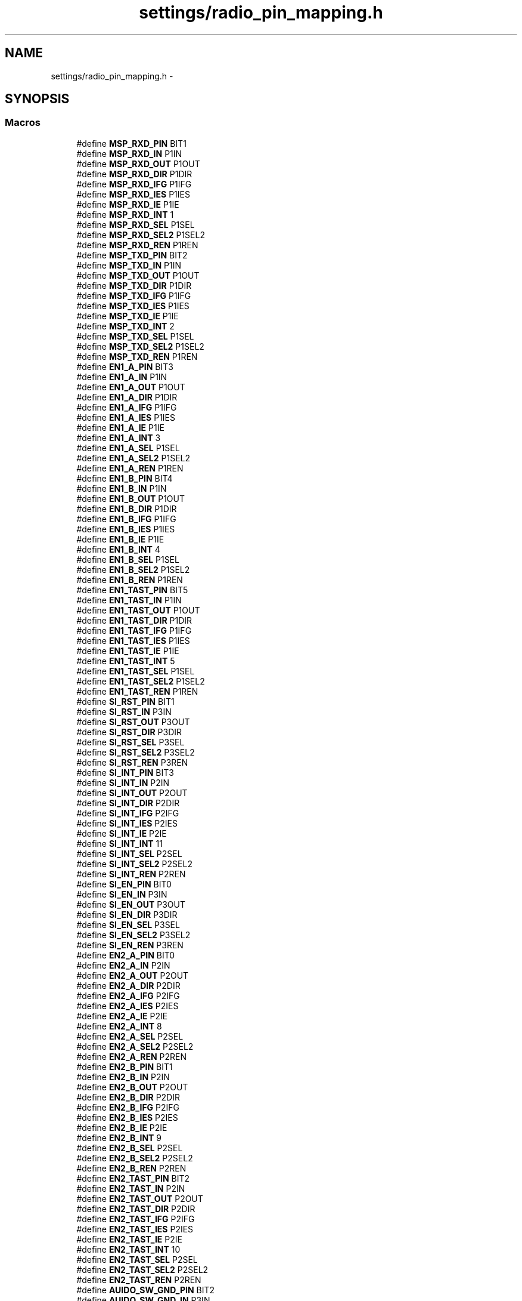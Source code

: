 .TH "settings/radio_pin_mapping.h" 3 "Thu Mar 26 2015" "Version V2.0" "FHFM-Radio" \" -*- nroff -*-
.ad l
.nh
.SH NAME
settings/radio_pin_mapping.h \- 
.SH SYNOPSIS
.br
.PP
.SS "Macros"

.in +1c
.ti -1c
.RI "#define \fBMSP_RXD_PIN\fP   BIT1"
.br
.ti -1c
.RI "#define \fBMSP_RXD_IN\fP   P1IN"
.br
.ti -1c
.RI "#define \fBMSP_RXD_OUT\fP   P1OUT"
.br
.ti -1c
.RI "#define \fBMSP_RXD_DIR\fP   P1DIR"
.br
.ti -1c
.RI "#define \fBMSP_RXD_IFG\fP   P1IFG"
.br
.ti -1c
.RI "#define \fBMSP_RXD_IES\fP   P1IES"
.br
.ti -1c
.RI "#define \fBMSP_RXD_IE\fP   P1IE"
.br
.ti -1c
.RI "#define \fBMSP_RXD_INT\fP   1"
.br
.ti -1c
.RI "#define \fBMSP_RXD_SEL\fP   P1SEL"
.br
.ti -1c
.RI "#define \fBMSP_RXD_SEL2\fP   P1SEL2"
.br
.ti -1c
.RI "#define \fBMSP_RXD_REN\fP   P1REN"
.br
.ti -1c
.RI "#define \fBMSP_TXD_PIN\fP   BIT2"
.br
.ti -1c
.RI "#define \fBMSP_TXD_IN\fP   P1IN"
.br
.ti -1c
.RI "#define \fBMSP_TXD_OUT\fP   P1OUT"
.br
.ti -1c
.RI "#define \fBMSP_TXD_DIR\fP   P1DIR"
.br
.ti -1c
.RI "#define \fBMSP_TXD_IFG\fP   P1IFG"
.br
.ti -1c
.RI "#define \fBMSP_TXD_IES\fP   P1IES"
.br
.ti -1c
.RI "#define \fBMSP_TXD_IE\fP   P1IE"
.br
.ti -1c
.RI "#define \fBMSP_TXD_INT\fP   2"
.br
.ti -1c
.RI "#define \fBMSP_TXD_SEL\fP   P1SEL"
.br
.ti -1c
.RI "#define \fBMSP_TXD_SEL2\fP   P1SEL2"
.br
.ti -1c
.RI "#define \fBMSP_TXD_REN\fP   P1REN"
.br
.ti -1c
.RI "#define \fBEN1_A_PIN\fP   BIT3"
.br
.ti -1c
.RI "#define \fBEN1_A_IN\fP   P1IN"
.br
.ti -1c
.RI "#define \fBEN1_A_OUT\fP   P1OUT"
.br
.ti -1c
.RI "#define \fBEN1_A_DIR\fP   P1DIR"
.br
.ti -1c
.RI "#define \fBEN1_A_IFG\fP   P1IFG"
.br
.ti -1c
.RI "#define \fBEN1_A_IES\fP   P1IES"
.br
.ti -1c
.RI "#define \fBEN1_A_IE\fP   P1IE"
.br
.ti -1c
.RI "#define \fBEN1_A_INT\fP   3"
.br
.ti -1c
.RI "#define \fBEN1_A_SEL\fP   P1SEL"
.br
.ti -1c
.RI "#define \fBEN1_A_SEL2\fP   P1SEL2"
.br
.ti -1c
.RI "#define \fBEN1_A_REN\fP   P1REN"
.br
.ti -1c
.RI "#define \fBEN1_B_PIN\fP   BIT4"
.br
.ti -1c
.RI "#define \fBEN1_B_IN\fP   P1IN"
.br
.ti -1c
.RI "#define \fBEN1_B_OUT\fP   P1OUT"
.br
.ti -1c
.RI "#define \fBEN1_B_DIR\fP   P1DIR"
.br
.ti -1c
.RI "#define \fBEN1_B_IFG\fP   P1IFG"
.br
.ti -1c
.RI "#define \fBEN1_B_IES\fP   P1IES"
.br
.ti -1c
.RI "#define \fBEN1_B_IE\fP   P1IE"
.br
.ti -1c
.RI "#define \fBEN1_B_INT\fP   4"
.br
.ti -1c
.RI "#define \fBEN1_B_SEL\fP   P1SEL"
.br
.ti -1c
.RI "#define \fBEN1_B_SEL2\fP   P1SEL2"
.br
.ti -1c
.RI "#define \fBEN1_B_REN\fP   P1REN"
.br
.ti -1c
.RI "#define \fBEN1_TAST_PIN\fP   BIT5"
.br
.ti -1c
.RI "#define \fBEN1_TAST_IN\fP   P1IN"
.br
.ti -1c
.RI "#define \fBEN1_TAST_OUT\fP   P1OUT"
.br
.ti -1c
.RI "#define \fBEN1_TAST_DIR\fP   P1DIR"
.br
.ti -1c
.RI "#define \fBEN1_TAST_IFG\fP   P1IFG"
.br
.ti -1c
.RI "#define \fBEN1_TAST_IES\fP   P1IES"
.br
.ti -1c
.RI "#define \fBEN1_TAST_IE\fP   P1IE"
.br
.ti -1c
.RI "#define \fBEN1_TAST_INT\fP   5"
.br
.ti -1c
.RI "#define \fBEN1_TAST_SEL\fP   P1SEL"
.br
.ti -1c
.RI "#define \fBEN1_TAST_SEL2\fP   P1SEL2"
.br
.ti -1c
.RI "#define \fBEN1_TAST_REN\fP   P1REN"
.br
.ti -1c
.RI "#define \fBSI_RST_PIN\fP   BIT1"
.br
.ti -1c
.RI "#define \fBSI_RST_IN\fP   P3IN"
.br
.ti -1c
.RI "#define \fBSI_RST_OUT\fP   P3OUT"
.br
.ti -1c
.RI "#define \fBSI_RST_DIR\fP   P3DIR"
.br
.ti -1c
.RI "#define \fBSI_RST_SEL\fP   P3SEL"
.br
.ti -1c
.RI "#define \fBSI_RST_SEL2\fP   P3SEL2"
.br
.ti -1c
.RI "#define \fBSI_RST_REN\fP   P3REN"
.br
.ti -1c
.RI "#define \fBSI_INT_PIN\fP   BIT3"
.br
.ti -1c
.RI "#define \fBSI_INT_IN\fP   P2IN"
.br
.ti -1c
.RI "#define \fBSI_INT_OUT\fP   P2OUT"
.br
.ti -1c
.RI "#define \fBSI_INT_DIR\fP   P2DIR"
.br
.ti -1c
.RI "#define \fBSI_INT_IFG\fP   P2IFG"
.br
.ti -1c
.RI "#define \fBSI_INT_IES\fP   P2IES"
.br
.ti -1c
.RI "#define \fBSI_INT_IE\fP   P2IE"
.br
.ti -1c
.RI "#define \fBSI_INT_INT\fP   11"
.br
.ti -1c
.RI "#define \fBSI_INT_SEL\fP   P2SEL"
.br
.ti -1c
.RI "#define \fBSI_INT_SEL2\fP   P2SEL2"
.br
.ti -1c
.RI "#define \fBSI_INT_REN\fP   P2REN"
.br
.ti -1c
.RI "#define \fBSI_EN_PIN\fP   BIT0"
.br
.ti -1c
.RI "#define \fBSI_EN_IN\fP   P3IN"
.br
.ti -1c
.RI "#define \fBSI_EN_OUT\fP   P3OUT"
.br
.ti -1c
.RI "#define \fBSI_EN_DIR\fP   P3DIR"
.br
.ti -1c
.RI "#define \fBSI_EN_SEL\fP   P3SEL"
.br
.ti -1c
.RI "#define \fBSI_EN_SEL2\fP   P3SEL2"
.br
.ti -1c
.RI "#define \fBSI_EN_REN\fP   P3REN"
.br
.ti -1c
.RI "#define \fBEN2_A_PIN\fP   BIT0"
.br
.ti -1c
.RI "#define \fBEN2_A_IN\fP   P2IN"
.br
.ti -1c
.RI "#define \fBEN2_A_OUT\fP   P2OUT"
.br
.ti -1c
.RI "#define \fBEN2_A_DIR\fP   P2DIR"
.br
.ti -1c
.RI "#define \fBEN2_A_IFG\fP   P2IFG"
.br
.ti -1c
.RI "#define \fBEN2_A_IES\fP   P2IES"
.br
.ti -1c
.RI "#define \fBEN2_A_IE\fP   P2IE"
.br
.ti -1c
.RI "#define \fBEN2_A_INT\fP   8"
.br
.ti -1c
.RI "#define \fBEN2_A_SEL\fP   P2SEL"
.br
.ti -1c
.RI "#define \fBEN2_A_SEL2\fP   P2SEL2"
.br
.ti -1c
.RI "#define \fBEN2_A_REN\fP   P2REN"
.br
.ti -1c
.RI "#define \fBEN2_B_PIN\fP   BIT1"
.br
.ti -1c
.RI "#define \fBEN2_B_IN\fP   P2IN"
.br
.ti -1c
.RI "#define \fBEN2_B_OUT\fP   P2OUT"
.br
.ti -1c
.RI "#define \fBEN2_B_DIR\fP   P2DIR"
.br
.ti -1c
.RI "#define \fBEN2_B_IFG\fP   P2IFG"
.br
.ti -1c
.RI "#define \fBEN2_B_IES\fP   P2IES"
.br
.ti -1c
.RI "#define \fBEN2_B_IE\fP   P2IE"
.br
.ti -1c
.RI "#define \fBEN2_B_INT\fP   9"
.br
.ti -1c
.RI "#define \fBEN2_B_SEL\fP   P2SEL"
.br
.ti -1c
.RI "#define \fBEN2_B_SEL2\fP   P2SEL2"
.br
.ti -1c
.RI "#define \fBEN2_B_REN\fP   P2REN"
.br
.ti -1c
.RI "#define \fBEN2_TAST_PIN\fP   BIT2"
.br
.ti -1c
.RI "#define \fBEN2_TAST_IN\fP   P2IN"
.br
.ti -1c
.RI "#define \fBEN2_TAST_OUT\fP   P2OUT"
.br
.ti -1c
.RI "#define \fBEN2_TAST_DIR\fP   P2DIR"
.br
.ti -1c
.RI "#define \fBEN2_TAST_IFG\fP   P2IFG"
.br
.ti -1c
.RI "#define \fBEN2_TAST_IES\fP   P2IES"
.br
.ti -1c
.RI "#define \fBEN2_TAST_IE\fP   P2IE"
.br
.ti -1c
.RI "#define \fBEN2_TAST_INT\fP   10"
.br
.ti -1c
.RI "#define \fBEN2_TAST_SEL\fP   P2SEL"
.br
.ti -1c
.RI "#define \fBEN2_TAST_SEL2\fP   P2SEL2"
.br
.ti -1c
.RI "#define \fBEN2_TAST_REN\fP   P2REN"
.br
.ti -1c
.RI "#define \fBAUIDO_SW_GND_PIN\fP   BIT2"
.br
.ti -1c
.RI "#define \fBAUIDO_SW_GND_IN\fP   P3IN"
.br
.ti -1c
.RI "#define \fBAUIDO_SW_GND_OUT\fP   P3OUT"
.br
.ti -1c
.RI "#define \fBAUIDO_SW_GND_DIR\fP   P3DIR"
.br
.ti -1c
.RI "#define \fBAUIDO_SW_GND_SEL\fP   P3SEL"
.br
.ti -1c
.RI "#define \fBAUIDO_SW_GND_SEL2\fP   P3SEL2"
.br
.ti -1c
.RI "#define \fBAUIDO_SW_GND_REN\fP   P3REN"
.br
.ti -1c
.RI "#define \fBAUDIO_SW_LINE_PIN\fP   BIT3"
.br
.ti -1c
.RI "#define \fBAUDIO_SW_LINE_IN\fP   P3IN"
.br
.ti -1c
.RI "#define \fBAUDIO_SW_LINE_OUT\fP   P3OUT"
.br
.ti -1c
.RI "#define \fBAUDIO_SW_LINE_DIR\fP   P3DIR"
.br
.ti -1c
.RI "#define \fBAUDIO_SW_LINE_SEL\fP   P3SEL"
.br
.ti -1c
.RI "#define \fBAUDIO_SW_LINE_SEL2\fP   P3SEL2"
.br
.ti -1c
.RI "#define \fBAUDIO_SW_LINE_REN\fP   P3REN"
.br
.ti -1c
.RI "#define \fBPCA_ON_OFF_PIN\fP   BIT4"
.br
.ti -1c
.RI "#define \fBPCA_ON_OFF_IN\fP   P2IN"
.br
.ti -1c
.RI "#define \fBPCA_ON_OFF_OUT\fP   P2OUT"
.br
.ti -1c
.RI "#define \fBPCA_ON_OFF_DIR\fP   P2DIR"
.br
.ti -1c
.RI "#define \fBPCA_ON_OFF_IFG\fP   P2IFG"
.br
.ti -1c
.RI "#define \fBPCA_ON_OFF_IES\fP   P2IES"
.br
.ti -1c
.RI "#define \fBPCA_ON_OFF_IE\fP   P2IE"
.br
.ti -1c
.RI "#define \fBPCA_ON_OFF_INT\fP   12"
.br
.ti -1c
.RI "#define \fBPCA_ON_OFF_SEL\fP   P2SEL"
.br
.ti -1c
.RI "#define \fBPCA_ON_OFF_SEL2\fP   P2SEL2"
.br
.ti -1c
.RI "#define \fBPCA_ON_OFF_REN\fP   P2REN"
.br
.ti -1c
.RI "#define \fBPCA_INT_PIN\fP   BIT5"
.br
.ti -1c
.RI "#define \fBPCA_INT_IN\fP   P2IN"
.br
.ti -1c
.RI "#define \fBPCA_INT_OUT\fP   P2OUT"
.br
.ti -1c
.RI "#define \fBPCA_INT_DIR\fP   P2DIR"
.br
.ti -1c
.RI "#define \fBPCA_INT_IFG\fP   P2IFG"
.br
.ti -1c
.RI "#define \fBPCA_INT_IES\fP   P2IES"
.br
.ti -1c
.RI "#define \fBPCA_INT_IE\fP   P2IE"
.br
.ti -1c
.RI "#define \fBPCA_INT_INT\fP   13"
.br
.ti -1c
.RI "#define \fBPCA_INT_SEL\fP   P2SEL"
.br
.ti -1c
.RI "#define \fBPCA_INT_SEL2\fP   P2SEL2"
.br
.ti -1c
.RI "#define \fBPCA_INT_REN\fP   P2REN"
.br
.ti -1c
.RI "#define \fBANT_MF_PIN\fP   BIT5"
.br
.ti -1c
.RI "#define \fBANT_MF_IN\fP   P3IN"
.br
.ti -1c
.RI "#define \fBANT_MF_OUT\fP   P3OUT"
.br
.ti -1c
.RI "#define \fBANT_MF_DIR\fP   P3DIR"
.br
.ti -1c
.RI "#define \fBANT_MF_SEL\fP   P3SEL"
.br
.ti -1c
.RI "#define \fBANT_MF_SEL2\fP   P3SEL2"
.br
.ti -1c
.RI "#define \fBANT_MF_REN\fP   P3REN"
.br
.ti -1c
.RI "#define \fBANT_LF_PIN\fP   BIT6"
.br
.ti -1c
.RI "#define \fBANT_LF_IN\fP   P3IN"
.br
.ti -1c
.RI "#define \fBANT_LF_OUT\fP   P3OUT"
.br
.ti -1c
.RI "#define \fBANT_LF_DIR\fP   P3DIR"
.br
.ti -1c
.RI "#define \fBANT_LF_SEL\fP   P3SEL"
.br
.ti -1c
.RI "#define \fBANT_LF_SEL2\fP   P3SEL2"
.br
.ti -1c
.RI "#define \fBANT_LF_REN\fP   P3REN"
.br
.ti -1c
.RI "#define \fBAMP_SHUTDOWN_PIN\fP   BIT7"
.br
.ti -1c
.RI "#define \fBAMP_SHUTDOWN_IN\fP   P3IN"
.br
.ti -1c
.RI "#define \fBAMP_SHUTDOWN_OUT\fP   P3OUT"
.br
.ti -1c
.RI "#define \fBAMP_SHUTDOWN_DIR\fP   P3DIR"
.br
.ti -1c
.RI "#define \fBAMP_SHUTDOWN_SEL\fP   P3SEL"
.br
.ti -1c
.RI "#define \fBAMP_SHUTDOWN_SEL2\fP   P3SEL2"
.br
.ti -1c
.RI "#define \fBAMP_SHUTDOWN_REN\fP   P3REN"
.br
.ti -1c
.RI "#define \fBSCL_PIN\fP   BIT6"
.br
.ti -1c
.RI "#define \fBSCL_IN\fP   P1IN"
.br
.ti -1c
.RI "#define \fBSCL_OUT\fP   P1OUT"
.br
.ti -1c
.RI "#define \fBSCL_DIR\fP   P1DIR"
.br
.ti -1c
.RI "#define \fBSCL_IFG\fP   P1IFG"
.br
.ti -1c
.RI "#define \fBSCL_IES\fP   P1IES"
.br
.ti -1c
.RI "#define \fBSCL_IE\fP   P1IE"
.br
.ti -1c
.RI "#define \fBSCL_INT\fP   6"
.br
.ti -1c
.RI "#define \fBSCL_SEL\fP   P1SEL"
.br
.ti -1c
.RI "#define \fBSCL_SEL2\fP   P1SEL2"
.br
.ti -1c
.RI "#define \fBSCL_REN\fP   P1REN"
.br
.ti -1c
.RI "#define \fBSDA_PIN\fP   BIT7"
.br
.ti -1c
.RI "#define \fBSDA_IN\fP   P1IN"
.br
.ti -1c
.RI "#define \fBSDA_OUT\fP   P1OUT"
.br
.ti -1c
.RI "#define \fBSDA_DIR\fP   P1DIR"
.br
.ti -1c
.RI "#define \fBSDA_IFG\fP   P1IFG"
.br
.ti -1c
.RI "#define \fBSDA_IES\fP   P1IES"
.br
.ti -1c
.RI "#define \fBSDA_IE\fP   P1IE"
.br
.ti -1c
.RI "#define \fBSDA_INT\fP   7"
.br
.ti -1c
.RI "#define \fBSDA_SEL\fP   P1SEL"
.br
.ti -1c
.RI "#define \fBSDA_SEL2\fP   P1SEL2"
.br
.ti -1c
.RI "#define \fBSDA_REN\fP   P1REN"
.br
.ti -1c
.RI "#define \fBPWM_RST_PIN\fP   BIT0"
.br
.ti -1c
.RI "#define \fBPWM_RST_IN\fP   P1IN"
.br
.ti -1c
.RI "#define \fBPWM_RST_OUT\fP   P1OUT"
.br
.ti -1c
.RI "#define \fBPWM_RST_DIR\fP   P1DIR"
.br
.ti -1c
.RI "#define \fBPWM_RST_IFG\fP   P1IFG"
.br
.ti -1c
.RI "#define \fBPWM_RST_IES\fP   P1IES"
.br
.ti -1c
.RI "#define \fBPWM_RST_IE\fP   P1IE"
.br
.ti -1c
.RI "#define \fBPWM_RST_INT\fP   0"
.br
.ti -1c
.RI "#define \fBPWM_RST_SEL\fP   P1SEL"
.br
.ti -1c
.RI "#define \fBPWM_RST_SEL2\fP   P1SEL2"
.br
.ti -1c
.RI "#define \fBPWM_RST_REN\fP   P1REN"
.br
.in -1c
.SH "Macro Definition Documentation"
.PP 
.SS "#define AMP_SHUTDOWN_DIR   P3DIR"

.SS "#define AMP_SHUTDOWN_IN   P3IN"

.SS "#define AMP_SHUTDOWN_OUT   P3OUT"

.SS "#define AMP_SHUTDOWN_PIN   BIT7"

.SS "#define AMP_SHUTDOWN_REN   P3REN"

.SS "#define AMP_SHUTDOWN_SEL   P3SEL"

.SS "#define AMP_SHUTDOWN_SEL2   P3SEL2"

.SS "#define ANT_LF_DIR   P3DIR"

.SS "#define ANT_LF_IN   P3IN"

.SS "#define ANT_LF_OUT   P3OUT"

.SS "#define ANT_LF_PIN   BIT6"

.SS "#define ANT_LF_REN   P3REN"

.SS "#define ANT_LF_SEL   P3SEL"

.SS "#define ANT_LF_SEL2   P3SEL2"

.SS "#define ANT_MF_DIR   P3DIR"

.SS "#define ANT_MF_IN   P3IN"

.SS "#define ANT_MF_OUT   P3OUT"

.SS "#define ANT_MF_PIN   BIT5"

.SS "#define ANT_MF_REN   P3REN"

.SS "#define ANT_MF_SEL   P3SEL"

.SS "#define ANT_MF_SEL2   P3SEL2"

.SS "#define AUDIO_SW_LINE_DIR   P3DIR"

.SS "#define AUDIO_SW_LINE_IN   P3IN"

.SS "#define AUDIO_SW_LINE_OUT   P3OUT"

.SS "#define AUDIO_SW_LINE_PIN   BIT3"

.SS "#define AUDIO_SW_LINE_REN   P3REN"

.SS "#define AUDIO_SW_LINE_SEL   P3SEL"

.SS "#define AUDIO_SW_LINE_SEL2   P3SEL2"

.SS "#define AUIDO_SW_GND_DIR   P3DIR"

.SS "#define AUIDO_SW_GND_IN   P3IN"

.SS "#define AUIDO_SW_GND_OUT   P3OUT"

.SS "#define AUIDO_SW_GND_PIN   BIT2"

.SS "#define AUIDO_SW_GND_REN   P3REN"

.SS "#define AUIDO_SW_GND_SEL   P3SEL"

.SS "#define AUIDO_SW_GND_SEL2   P3SEL2"

.SS "#define EN1_A_DIR   P1DIR"

.SS "#define EN1_A_IE   P1IE"

.SS "#define EN1_A_IES   P1IES"

.SS "#define EN1_A_IFG   P1IFG"

.SS "#define EN1_A_IN   P1IN"

.SS "#define EN1_A_INT   3"

.SS "#define EN1_A_OUT   P1OUT"

.SS "#define EN1_A_PIN   BIT3"

.SS "#define EN1_A_REN   P1REN"

.SS "#define EN1_A_SEL   P1SEL"

.SS "#define EN1_A_SEL2   P1SEL2"

.SS "#define EN1_B_DIR   P1DIR"

.SS "#define EN1_B_IE   P1IE"

.SS "#define EN1_B_IES   P1IES"

.SS "#define EN1_B_IFG   P1IFG"

.SS "#define EN1_B_IN   P1IN"

.SS "#define EN1_B_INT   4"

.SS "#define EN1_B_OUT   P1OUT"

.SS "#define EN1_B_PIN   BIT4"

.SS "#define EN1_B_REN   P1REN"

.SS "#define EN1_B_SEL   P1SEL"

.SS "#define EN1_B_SEL2   P1SEL2"

.SS "#define EN1_TAST_DIR   P1DIR"

.SS "#define EN1_TAST_IE   P1IE"

.SS "#define EN1_TAST_IES   P1IES"

.SS "#define EN1_TAST_IFG   P1IFG"

.SS "#define EN1_TAST_IN   P1IN"

.SS "#define EN1_TAST_INT   5"

.SS "#define EN1_TAST_OUT   P1OUT"

.SS "#define EN1_TAST_PIN   BIT5"

.SS "#define EN1_TAST_REN   P1REN"

.SS "#define EN1_TAST_SEL   P1SEL"

.SS "#define EN1_TAST_SEL2   P1SEL2"

.SS "#define EN2_A_DIR   P2DIR"

.SS "#define EN2_A_IE   P2IE"

.SS "#define EN2_A_IES   P2IES"

.SS "#define EN2_A_IFG   P2IFG"

.SS "#define EN2_A_IN   P2IN"

.SS "#define EN2_A_INT   8"

.SS "#define EN2_A_OUT   P2OUT"

.SS "#define EN2_A_PIN   BIT0"

.SS "#define EN2_A_REN   P2REN"

.SS "#define EN2_A_SEL   P2SEL"

.SS "#define EN2_A_SEL2   P2SEL2"

.SS "#define EN2_B_DIR   P2DIR"

.SS "#define EN2_B_IE   P2IE"

.SS "#define EN2_B_IES   P2IES"

.SS "#define EN2_B_IFG   P2IFG"

.SS "#define EN2_B_IN   P2IN"

.SS "#define EN2_B_INT   9"

.SS "#define EN2_B_OUT   P2OUT"

.SS "#define EN2_B_PIN   BIT1"

.SS "#define EN2_B_REN   P2REN"

.SS "#define EN2_B_SEL   P2SEL"

.SS "#define EN2_B_SEL2   P2SEL2"

.SS "#define EN2_TAST_DIR   P2DIR"

.SS "#define EN2_TAST_IE   P2IE"

.SS "#define EN2_TAST_IES   P2IES"

.SS "#define EN2_TAST_IFG   P2IFG"

.SS "#define EN2_TAST_IN   P2IN"

.SS "#define EN2_TAST_INT   10"

.SS "#define EN2_TAST_OUT   P2OUT"

.SS "#define EN2_TAST_PIN   BIT2"

.SS "#define EN2_TAST_REN   P2REN"

.SS "#define EN2_TAST_SEL   P2SEL"

.SS "#define EN2_TAST_SEL2   P2SEL2"

.SS "#define MSP_RXD_DIR   P1DIR"

.SS "#define MSP_RXD_IE   P1IE"

.SS "#define MSP_RXD_IES   P1IES"

.SS "#define MSP_RXD_IFG   P1IFG"

.SS "#define MSP_RXD_IN   P1IN"

.SS "#define MSP_RXD_INT   1"

.SS "#define MSP_RXD_OUT   P1OUT"

.SS "#define MSP_RXD_PIN   BIT1"

.PP
\fBDate:\fP
.RS 4
Mar 11 2015 13:52:21 
.RE
.PP

.SS "#define MSP_RXD_REN   P1REN"

.SS "#define MSP_RXD_SEL   P1SEL"

.SS "#define MSP_RXD_SEL2   P1SEL2"

.SS "#define MSP_TXD_DIR   P1DIR"

.SS "#define MSP_TXD_IE   P1IE"

.SS "#define MSP_TXD_IES   P1IES"

.SS "#define MSP_TXD_IFG   P1IFG"

.SS "#define MSP_TXD_IN   P1IN"

.SS "#define MSP_TXD_INT   2"

.SS "#define MSP_TXD_OUT   P1OUT"

.SS "#define MSP_TXD_PIN   BIT2"

.SS "#define MSP_TXD_REN   P1REN"

.SS "#define MSP_TXD_SEL   P1SEL"

.SS "#define MSP_TXD_SEL2   P1SEL2"

.SS "#define PCA_INT_DIR   P2DIR"

.SS "#define PCA_INT_IE   P2IE"

.SS "#define PCA_INT_IES   P2IES"

.SS "#define PCA_INT_IFG   P2IFG"

.SS "#define PCA_INT_IN   P2IN"

.SS "#define PCA_INT_INT   13"

.SS "#define PCA_INT_OUT   P2OUT"

.SS "#define PCA_INT_PIN   BIT5"

.SS "#define PCA_INT_REN   P2REN"

.SS "#define PCA_INT_SEL   P2SEL"

.SS "#define PCA_INT_SEL2   P2SEL2"

.SS "#define PCA_ON_OFF_DIR   P2DIR"

.SS "#define PCA_ON_OFF_IE   P2IE"

.SS "#define PCA_ON_OFF_IES   P2IES"

.SS "#define PCA_ON_OFF_IFG   P2IFG"

.SS "#define PCA_ON_OFF_IN   P2IN"

.SS "#define PCA_ON_OFF_INT   12"

.SS "#define PCA_ON_OFF_OUT   P2OUT"

.SS "#define PCA_ON_OFF_PIN   BIT4"

.SS "#define PCA_ON_OFF_REN   P2REN"

.SS "#define PCA_ON_OFF_SEL   P2SEL"

.SS "#define PCA_ON_OFF_SEL2   P2SEL2"

.SS "#define PWM_RST_DIR   P1DIR"

.SS "#define PWM_RST_IE   P1IE"

.SS "#define PWM_RST_IES   P1IES"

.SS "#define PWM_RST_IFG   P1IFG"

.SS "#define PWM_RST_IN   P1IN"

.SS "#define PWM_RST_INT   0"

.SS "#define PWM_RST_OUT   P1OUT"

.SS "#define PWM_RST_PIN   BIT0"

.SS "#define PWM_RST_REN   P1REN"

.SS "#define PWM_RST_SEL   P1SEL"

.SS "#define PWM_RST_SEL2   P1SEL2"

.SS "#define SCL_DIR   P1DIR"

.SS "#define SCL_IE   P1IE"

.SS "#define SCL_IES   P1IES"

.SS "#define SCL_IFG   P1IFG"

.SS "#define SCL_IN   P1IN"

.SS "#define SCL_INT   6"

.SS "#define SCL_OUT   P1OUT"

.SS "#define SCL_PIN   BIT6"

.SS "#define SCL_REN   P1REN"

.SS "#define SCL_SEL   P1SEL"

.SS "#define SCL_SEL2   P1SEL2"

.SS "#define SDA_DIR   P1DIR"

.SS "#define SDA_IE   P1IE"

.SS "#define SDA_IES   P1IES"

.SS "#define SDA_IFG   P1IFG"

.SS "#define SDA_IN   P1IN"

.SS "#define SDA_INT   7"

.SS "#define SDA_OUT   P1OUT"

.SS "#define SDA_PIN   BIT7"

.SS "#define SDA_REN   P1REN"

.SS "#define SDA_SEL   P1SEL"

.SS "#define SDA_SEL2   P1SEL2"

.SS "#define SI_EN_DIR   P3DIR"

.SS "#define SI_EN_IN   P3IN"

.SS "#define SI_EN_OUT   P3OUT"

.SS "#define SI_EN_PIN   BIT0"

.SS "#define SI_EN_REN   P3REN"

.SS "#define SI_EN_SEL   P3SEL"

.SS "#define SI_EN_SEL2   P3SEL2"

.SS "#define SI_INT_DIR   P2DIR"

.SS "#define SI_INT_IE   P2IE"

.SS "#define SI_INT_IES   P2IES"

.SS "#define SI_INT_IFG   P2IFG"

.SS "#define SI_INT_IN   P2IN"

.SS "#define SI_INT_INT   11"

.SS "#define SI_INT_OUT   P2OUT"

.SS "#define SI_INT_PIN   BIT3"

.SS "#define SI_INT_REN   P2REN"

.SS "#define SI_INT_SEL   P2SEL"

.SS "#define SI_INT_SEL2   P2SEL2"

.SS "#define SI_RST_DIR   P3DIR"

.SS "#define SI_RST_IN   P3IN"

.SS "#define SI_RST_OUT   P3OUT"

.SS "#define SI_RST_PIN   BIT1"

.SS "#define SI_RST_REN   P3REN"

.SS "#define SI_RST_SEL   P3SEL"

.SS "#define SI_RST_SEL2   P3SEL2"

.SH "Author"
.PP 
Generated automatically by Doxygen for FHFM-Radio from the source code\&.
